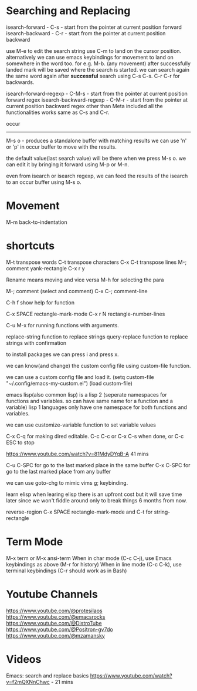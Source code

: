* Searching and Replacing

isearch-forward - C-s - start from the pointer at current position forward
isearch-backward - C-r - start from the pointer at current position backward

use M-e to edit the search string
use C-m to land on the cursor position. 
alternatively we can use emacs keybindings for movement to land on somewhere in the word too. for e.g. M-b. (any movement)
after successfully landed mark will be saved where the search is started. 
we can search again the same word again after *successful* search using C-s C-s. C-r C-r for backwards.

isearch-forward-regexp - C-M-s - start from the pointer at current position forward regex 
isearch-backward-regexp - C-M-r - start from the pointer at current position backward regex
other than Meta included all the functionalities works same as C-s and C-r.

occur
-----
M-s o - produces a standalone buffer with matching results
we can use 'n' or 'p' in occur buffer to move with the results.

the default value(last search value) will be there when we press M-s o. we can edit it by bringing it forward using M-p or M-n.

even from isearch or isearch regexp, we can feed the results of the isearch to an occur buffer using M-s o.

* Movement

M-m back-to-indentation

* shortcuts
M-t transpose words
C-t transpose characters
C-x C-t transpose lines
M-; comment
yank-rectangle C-x r y

Rename means moving and vice versa
M-h for selecting the para
    
M-; comment (select and comment)
C-x C-; comment-line    

C-h f show help for function

C-x SPACE rectangle-mark-mode
C-x r N rectangle-number-lines

C-u M-x for running functions with arguments.    

replace-string function to replace strings
query-replace function to replace strings with confirmation

to install packages we can press i and press x. 

we can know(and change) the custom config file using custom-file function.

we can use a custom config file and load it.    
(setq custom-file "~/.config/emacs-my-custom.el")
(load custom-file)

emacs lisp(also common lisp) is a lisp 2 (seperate namespaces for functions and variables. so can have same name for a function and a variable)
lisp 1 languages only have one namespace for both functions and variables.

we can use customize-variable function to set variable values

C-x C-q for making dired editable.
C-c C-c or C-x C-s when done, or C-c ESC to stop

https://www.youtube.com/watch?v=81MdyDYqB-A 41 mins

C-u C-SPC for go to the last marked place in the same buffer
C-x C-SPC for go to the last marked place from any buffer   

we can use goto-chg to mimic vims g; keybinding.    

learn elisp
when learing elisp there is an upfront cost but it will save time later since we won't fiddle around only to break things 6 months from now.
    
reverse-region
C-x SPACE rectangle-mark-mode and C-t for string-rectangle

* Term Mode

M-x term or M-x ansi-term
When in char mode (C-c C-j), use Emacs keybindings as above (M-r for history)
When in line mode (C-c C-k), use terminal keybindings (C-r should work as in Bash)

* Youtube Channels

https://www.youtube.com/@protesilaos
https://www.youtube.com/@emacsrocks
https://www.youtube.com/@DistroTube
https://www.youtube.com/@Positron-gv7do
https://www.youtube.com/@mzamansky

* Videos

Emacs: search and replace basics https://www.youtube.com/watch?v=f2mQXNnChwc - 21 mins
